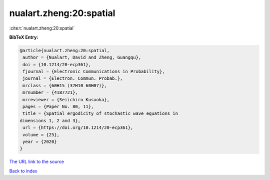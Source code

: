 nualart.zheng:20:spatial
========================

:cite:t:`nualart.zheng:20:spatial`

**BibTeX Entry:**

.. code-block:: bibtex

   @article{nualart.zheng:20:spatial,
    author = {Nualart, David and Zheng, Guangqu},
    doi = {10.1214/20-ecp361},
    fjournal = {Electronic Communications in Probability},
    journal = {Electron. Commun. Probab.},
    mrclass = {60H15 (37H10 60H07)},
    mrnumber = {4187721},
    mrreviewer = {Seiichiro Kusuoka},
    pages = {Paper No. 80, 11},
    title = {Spatial ergodicity of stochastic wave equations in
   dimensions 1, 2 and 3},
    url = {https://doi.org/10.1214/20-ecp361},
    volume = {25},
    year = {2020}
   }
`The URL link to the source <ttps://doi.org/10.1214/20-ecp361}>`_


`Back to index <../By-Cite-Keys.html>`_
